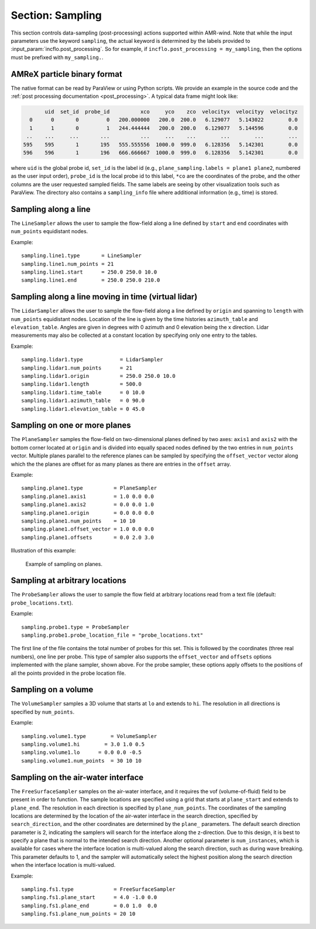 .. _inputs_sampling:

Section: Sampling
~~~~~~~~~~~~~~~~~

This section controls data-sampling (post-processing) actions supported within
AMR-wind. Note that while the input parameters use the keyword ``sampling``, the
actual keyword is determined by the labels provided to
:input_param:`incflo.post_processing`. So for example, if
``incflo.post_processing = my_sampling``, then the options must be prefixed with
``my_sampling.``.

.. input_param:: sampling.output_frequency

   **type:** Integer, optional, default = 100

   Specify the output frequency (in timesteps) when data sampling is performed
   and output to disk.

.. input_param:: sampling.output_delay

   **type:** Integer, optional, default = 0

   Specify the output delay (in timesteps) when data sampling and output will begin
   during a simulation. E.g., a delay of 100 will wait until the hundredth timestep to
   check if, according to the output frequency, sampling should be performed and
   output to disk.

.. input_param:: sampling.output_format

   **type:** String, optional, default = "native"

   Specify the format of the data outputs. Currently the code supports the
   following formats

   ``native``
       AMReX particle binary format. This is the preferred output format for performance.

   ``ascii``
       AMReX particle ASCII format. Note, this can have significant impact
       on performance and must be used for debugging only.

   ``netcdf``
       This requires linking to the netcdf library. If netcdf is linked to AMR-Wind and output format
       is not specified then netcdf is chosen by default.

.. input_param:: sampling.labels

   **type:** List of one or more names

   Labels indicate the names of the different types of samplers (e.g., line,
   plane, probes) that are used to sample data from the flow field.

   For example, if the user uses

   Example::

      sampling.labels = line1 lidar1 plane1 probe1

   Then the code expects to read ``sampling.line1, sampling.plane1,
   sampling.probe1`` sections to determine the specific sampling probe information.

.. input_param:: sampling.fields

   **type:** List of one or more strings

   List of CFD simulation fields to sample and output

.. input_param:: sampling.int_fields

   **type:** List of one or more strings

   List of CFD simulation int fields to sample and output (e.g. mask_cell)

.. input_param:: sampling.derived_fields

   **type:** List of one or more strings

   List of CFD simulation derived fields to sample and output (e.g. mag_vorticity)

AMReX particle binary format
````````````````````````````

The native format can be read by ParaView or using Python scripts. We
provide an example in the source code and the :ref:`post processing
documentation <post_processing>`. A typical data frame might look
like:

.. code::

          uid  set_id  probe_id          xco     yco    zco  velocityx  velocityy  velocityz
     0      0       0         0   200.000000   200.0  200.0   6.129077   5.143022        0.0
     1      1       0         1   244.444444   200.0  200.0   6.129077   5.144596        0.0
    ..    ...     ...       ...          ...     ...    ...        ...        ...        ...
   595    595       1       195   555.555556  1000.0  999.0   6.128356   5.142301        0.0
   596    596       1       196   666.666667  1000.0  999.0   6.128356   5.142301        0.0

where ``uid`` is the global probe id, ``set_id`` is the label id
(e.g., ``plane_sampling.labels = plane1 plane2``, numbered as the user
input order), ``probe_id`` is the local probe id to this label,
``*co`` are the coordinates of the probe, and the other columns are
the user requested sampled fields. The same labels are seeing by other
visualization tools such as ParaView. The directory also contains a
``sampling_info`` file where additional information (e.g., time) is
stored.

Sampling along a line
``````````````````````

The ``LineSampler`` allows the user to sample the flow-field along a line
defined by ``start`` and ``end`` coordinates with ``num_points`` equidistant
nodes.

Example::

  sampling.line1.type       = LineSampler
  sampling.line1.num_points = 21
  sampling.line1.start      = 250.0 250.0 10.0
  sampling.line1.end        = 250.0 250.0 210.0

Sampling along a line moving in time (virtual lidar)
``````````````````````````````````````````````````````

The ``LidarSampler`` allows the user to sample the flow-field along a line
defined by ``origin`` and spanning to ``length``
with ``num_points`` equidistant nodes.
Location of the line is given by the time histories
``azimuth_table`` and ``elevation_table``.
Angles are given in degrees with 0 azimuth and 0 elevation being the
x direction. Lidar measurements may also be collected at a constant location
by specifying only one entry to the tables.

Example::

  sampling.lidar1.type            = LidarSampler
  sampling.lidar1.num_points      = 21
  sampling.lidar1.origin          = 250.0 250.0 10.0
  sampling.lidar1.length          = 500.0
  sampling.lidar1.time_table      = 0 10.0
  sampling.lidar1.azimuth_table   = 0 90.0
  sampling.lidar1.elevation_table = 0 45.0

Sampling on one or more planes
```````````````````````````````

The ``PlaneSampler`` samples the flow-field on two-dimensional planes defined by
two axes: ``axis1`` and ``axis2`` with the bottom corner located at ``origin``
and is divided into equally spaced nodes defined by the two entries in
``num_points`` vector. Multiple planes parallel to the reference planes can be
sampled by specifying the ``offset_vector`` vector along which the the planes are
offset for as many planes as there are entries in the ``offset`` array.

Example::

  sampling.plane1.type          = PlaneSampler
  sampling.plane1.axis1         = 1.0 0.0 0.0
  sampling.plane1.axis2         = 0.0 0.0 1.0
  sampling.plane1.origin        = 0.0 0.0 0.0
  sampling.plane1.num_points    = 10 10
  sampling.plane1.offset_vector = 1.0 0.0 0.0
  sampling.plane1.offsets       = 0.0 2.0 3.0

Illustration of this example:

.. figure:: planesampler.png
   :alt: PlaneSampler
   :width: 800

   Example of sampling on planes.

Sampling at arbitrary locations
````````````````````````````````

The ``ProbeSampler`` allows the user to sample the flow field at arbitrary
locations read from a text file (default: ``probe_locations.txt``).

Example::

  sampling.probe1.type = ProbeSampler
  sampling.probe1.probe_location_file = "probe_locations.txt"

The first line of the file contains the total number of probes for this set.
This is followed by the coordinates (three real numbers), one line per probe.
This type of sampler also supports the ``offset_vector`` and ``offsets`` options
implemented with the plane sampler, shown above. For the probe sampler,
these options apply offsets to the positions of all the points provided in the
probe location file.

Sampling on a volume
`````````````````````

The ``VolumeSampler`` samples a 3D volume that starts at ``lo`` and
extends to ``hi``. The resolution in all directions is specified by
``num_points``.

Example::

  sampling.volume1.type        = VolumeSampler
  sampling.volume1.hi        = 3.0 1.0 0.5
  sampling.volume1.lo      = 0.0 0.0 -0.5
  sampling.volume1.num_points  = 30 10 10

Sampling on the air-water interface
```````````````````````````````````

The ``FreeSurfaceSampler`` samples on the air-water interface, and it requires the
vof (volume-of-fluid) field to be present in order to function. The sample locations
are specified using a grid that starts at ``plane_start`` and
extends to ``plane_end``. The resolution in each direction is specified by
``plane_num_points``. The coordinates of the sampling
locations are determined by the location of the air-water interface in the search
direction, specified by ``search_direction``, and the other coordinates are
determined by the ``plane_`` parameters. The default search direction parameter
is 2, indicating the samplers will search for the interface along the z-direction.
Due to this design, it is best to specify a plane that is normal to the intended
search direction. Another optional parameter is ``num_instances``, which is available
for cases where the interface location is multi-valued along the search direction,
such as during wave breaking. This parameter defaults to 1, and the sampler will
automatically select the highest position along the search direction when the interface
location is multi-valued.

Example::

  sampling.fs1.type             = FreeSurfaceSampler
  sampling.fs1.plane_start      = 4.0 -1.0 0.0
  sampling.fs1.plane_end        = 0.0 1.0  0.0
  sampling.fs1.plane_num_points = 20 10
